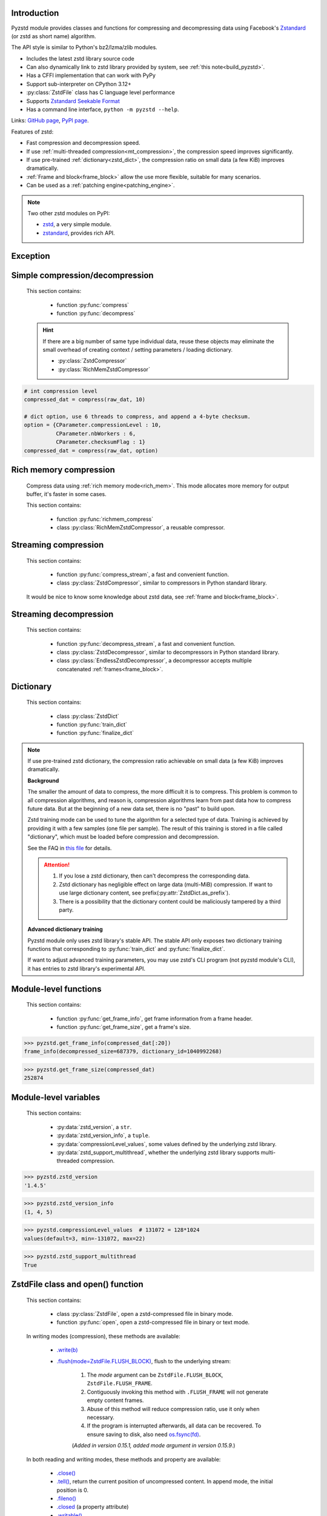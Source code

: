 .. title:: pyzstd module

Introduction
------------

Pyzstd module provides classes and functions for compressing and decompressing data using Facebook's `Zstandard <http://www.zstd.net>`_ (or zstd as short name) algorithm.

The API style is similar to Python's bz2/lzma/zlib modules.

* Includes the latest zstd library source code
* Can also dynamically link to zstd library provided by system, see :ref:`this note<build_pyzstd>`.
* Has a CFFI implementation that can work with PyPy
* Support sub-interpreter on CPython 3.12+
* :py:class:`ZstdFile` class has C language level performance
* Supports `Zstandard Seekable Format <https://github.com/facebook/zstd/blob/dev/contrib/seekable_format/zstd_seekable_compression_format.md>`__
* Has a command line interface, ``python -m pyzstd --help``.

Links: `GitHub page <https://github.com/animalize/pyzstd>`_, `PyPI page <https://pypi.org/project/pyzstd>`_.

Features of zstd:

* Fast compression and decompression speed.
* If use :ref:`multi-threaded compression<mt_compression>`, the compression speed improves significantly.
* If use pre-trained :ref:`dictionary<zstd_dict>`, the compression ratio on small data (a few KiB) improves dramatically.
* :ref:`Frame and block<frame_block>` allow the use more flexible, suitable for many scenarios.
* Can be used as a :ref:`patching engine<patching_engine>`.

.. note::
    Two other zstd modules on PyPI:

    * `zstd <https://pypi.org/project/zstd/>`_, a very simple module.
    * `zstandard <https://pypi.org/project/zstandard/>`_, provides rich API.

Exception
---------

.. py:exception:: ZstdError

    This exception is raised when an error occurs when calling the underlying zstd library. Subclass of ``Exception``.


Simple compression/decompression
--------------------------------

    This section contains:

        * function :py:func:`compress`
        * function :py:func:`decompress`

    .. hint::
        If there are a big number of same type individual data, reuse these objects may eliminate the small overhead of creating context / setting parameters / loading dictionary.

        * :py:class:`ZstdCompressor`
        * :py:class:`RichMemZstdCompressor`


.. py:function:: compress(data, level_or_option=None, zstd_dict=None)

    Compress *data*, return the compressed data.

    Compressing ``b''`` will get an empty content frame (9 bytes or more).

    :py:func:`richmem_compress` function is faster in some cases.

    :param data: Data to be compressed.
    :type data: bytes-like object
    :param level_or_option: When it's an ``int`` object, it represents :ref:`compression level<compression_level>`. When it's a ``dict`` object, it contains :ref:`advanced compression parameters<CParameter>`. The default value ``None`` means to use zstd's default compression level/parameters.
    :type level_or_option: int or dict
    :param zstd_dict: Pre-trained dictionary for compression.
    :type zstd_dict: ZstdDict
    :return: Compressed data
    :rtype: bytes

.. sourcecode:: python

    # int compression level
    compressed_dat = compress(raw_dat, 10)

    # dict option, use 6 threads to compress, and append a 4-byte checksum.
    option = {CParameter.compressionLevel : 10,
              CParameter.nbWorkers : 6,
              CParameter.checksumFlag : 1}
    compressed_dat = compress(raw_dat, option)


.. py:function:: decompress(data, zstd_dict=None, option=None)

    Decompress *data*, return the decompressed data.

    Support multiple concatenated :ref:`frames<frame_block>`.

    :param data: Data to be decompressed.
    :type data: bytes-like object
    :param zstd_dict: Pre-trained dictionary for decompression.
    :type zstd_dict: ZstdDict
    :param option: A ``dict`` object that contains :py:ref:`advanced decompression parameters<DParameter>`. The default value ``None`` means to use zstd's default decompression parameters.
    :type option: dict
    :return: Decompressed data
    :rtype: bytes
    :raises ZstdError: If decompression fails.


Rich memory compression
-----------------------

    Compress data using :ref:`rich memory mode<rich_mem>`. This mode allocates more memory for output buffer, it's faster in some cases.

    This section contains:

        * function :py:func:`richmem_compress`
        * class :py:class:`RichMemZstdCompressor`, a reusable compressor.

.. py:function:: richmem_compress(data, level_or_option=None, zstd_dict=None)

    Use :ref:`rich memory mode<rich_mem>` to compress *data*. It's faster than :py:func:`compress` in some cases, but allocates more memory.

    The parameters are the same as :py:func:`compress` function.

    Compressing ``b''`` will get an empty content frame (9 bytes or more).


.. py:class:: RichMemZstdCompressor

    A reusable compressor using :ref:`rich memory mode<rich_mem>`. It can be reused for big number of same type individual data.

    Since it can only generates individual :ref:`frames<frame_block>`, it's not suitable for streaming compression, otherwise the compression ratio will be reduced, and some programs can't decompress multiple frames data. For streaming compression, see :ref:`this section<stream_compression>`.

    Thread-safe at method level.

    .. py:method:: __init__(self, level_or_option=None, zstd_dict=None)

        The parameters are the same as :py:meth:`ZstdCompressor.__init__` method.

    .. py:method:: compress(self, data)

        Compress *data* using :ref:`rich memory mode<rich_mem>`, return a single zstd :ref:`frame<frame_block>`.

        Compressing ``b''`` will get an empty content frame (9 bytes or more).

        :param data: Data to be compressed.
        :type data: bytes-like object
        :return: A single zstd frame.
        :rtype: bytes

    .. sourcecode:: python

        c = RichMemZstdCompressor()
        frame1 = c.compress(raw_dat1)
        frame2 = c.compress(raw_dat2)


.. _stream_compression:

Streaming compression
---------------------

    This section contains:

        * function :py:func:`compress_stream`, a fast and convenient function.
        * class :py:class:`ZstdCompressor`, similar to compressors in Python standard library.

    It would be nice to know some knowledge about zstd data, see :ref:`frame and block<frame_block>`.

.. py:function:: compress_stream(input_stream, output_stream, *, level_or_option=None, zstd_dict=None, pledged_input_size=None, read_size=131_072, write_size=131_591, callback=None)

    A fast and convenient function, compresses *input_stream* and writes the compressed data to *output_stream*, it doesn't close the streams.

    If input stream is ``b''``, nothing will be written to output stream.

    This function tries to zero-copy as much as possible. If the OS has read prefetching and write buffer, it may perform the tasks (read/compress/write) in parallel to some degree.

    The default values of *read_size* and *write_size* parameters are the buffer sizes recommended by zstd, increasing them may be faster, and reduces the number of callback function calls.

    .. versionadded:: 0.14.2

    :param input_stream: Input stream that has a `.readinto(b) <https://docs.python.org/3/library/io.html#io.RawIOBase.readinto>`_ method.
    :param output_stream: Output stream that has a `.write(b) <https://docs.python.org/3/library/io.html#io.RawIOBase.write>`_ method. If use *callback* function, this parameter can be ``None``.
    :param level_or_option: When it's an ``int`` object, it represents :ref:`compression level<compression_level>`. When it's a ``dict`` object, it contains :ref:`advanced compression parameters<CParameter>`. The default value ``None`` means to use zstd's default compression level/parameters.
    :type level_or_option: int or dict
    :param zstd_dict: Pre-trained dictionary for compression.
    :type zstd_dict: ZstdDict
    :param pledged_input_size: If set this parameter to the size of input data, the :ref:`size<content_size>` will be written into the frame header. If the actual input data doesn't match it, a :py:class:`ZstdError` exception will be raised. It may increase compression ratio slightly, and help decompression code to allocate output buffer faster.
    :type pledged_input_size: int
    :param read_size: Input buffer size, in bytes.
    :type read_size: int
    :param write_size: Output buffer size, in bytes.
    :type write_size: int
    :param callback: A callback function that accepts four parameters: ``(total_input, total_output, read_data, write_data)``. The first two are ``int`` objects. The last two are readonly `memoryview <https://docs.python.org/3/library/stdtypes.html#memory-views>`_ objects, if want to reference the data (or its slice) outside the callback function, `convert <https://docs.python.org/3/library/stdtypes.html#memoryview.tobytes>`_ them to ``bytes`` objects. If input stream is ``b''``, the callback function will not be called.
    :type callback: callable
    :return: A 2-item tuple, ``(total_input, total_output)``, the items are ``int`` objects.

    .. sourcecode:: python

        # compress an input file, and write to an output file.
        with io.open(input_file_path, 'rb') as ifh:
            with io.open(output_file_path, 'wb') as ofh:
                compress_stream(ifh, ofh, level_or_option=5)

        # compress a bytes object, and write to a file.
        with io.BytesIO(raw_dat) as bi:
            with io.open(output_file_path, 'wb') as ofh:
                compress_stream(bi, ofh, pledged_input_size=len(raw_dat))

        # Compress an input file, obtain a bytes object.
        # It's faster than reading a file and compressing it in
        # memory, tested on Ubuntu(Python3.8)/Windows(Python3.9).
        # Maybe the OS has prefetching, it can read and compress
        # data in parallel to some degree, reading file from HDD
        # is the bottleneck in this case.
        with io.open(input_file_path, 'rb') as ifh:
            with io.BytesIO() as bo:
                compress_stream(ifh, bo)
                compressed_dat = bo.getvalue()

        # Print progress using callback function
        def compress_print_progress(input_file_path, output_file_path):
            input_file_size = os.path.getsize(input_file_path)

            def func(total_input, total_output, read_data, write_data):
                # If input stream is empty, the callback function
                # will not be called. So no ZeroDivisionError here.
                percent = 100 * total_input / input_file_size
                print(f'Progress: {percent:.1f}%', end='\r')

            with io.open(input_file_path, 'rb') as ifh:
                with io.open(output_file_path, 'wb') as ofh:
                    compress_stream(ifh, ofh, callback=func)


.. py:class:: ZstdCompressor

    A streaming compressor. It's thread-safe at method level.

    .. py:method:: __init__(self, level_or_option=None, zstd_dict=None)

        Initialize a ZstdCompressor object.

        :param level_or_option: When it's an ``int`` object, it represents the :ref:`compression level<compression_level>`. When it's a ``dict`` object, it contains :ref:`advanced compression parameters<CParameter>`. The default value ``None`` means to use zstd's default compression level/parameters.
        :type level_or_option: int or dict
        :param zstd_dict: Pre-trained dictionary for compression.
        :type zstd_dict: ZstdDict

    .. py:method:: compress(self, data, mode=ZstdCompressor.CONTINUE)

        Provide data to the compressor object.

        :param data: Data to be compressed.
        :type data: bytes-like object
        :param mode: Can be these 3 values: :py:attr:`ZstdCompressor.CONTINUE`, :py:attr:`ZstdCompressor.FLUSH_BLOCK`, :py:attr:`ZstdCompressor.FLUSH_FRAME`.
        :return: A chunk of compressed data if possible, or ``b''`` otherwise.
        :rtype: bytes

    .. py:method:: flush(self, mode=ZstdCompressor.FLUSH_FRAME)

        Flush any remaining data in internal buffer.

        Since zstd data consists of one or more independent frames, the compressor object can still be used after this method is called.

        **Note**: Abuse of this method will reduce compression ratio, and some programs can only decompress single frame data. Use it only when necessary.

        :param mode: Can be these 2 values: :py:attr:`ZstdCompressor.FLUSH_FRAME`, :py:attr:`ZstdCompressor.FLUSH_BLOCK`.
        :return: Flushed data.
        :rtype: bytes

    .. py:attribute:: last_mode

        The last mode used to this compressor, its value can be :py:attr:`~ZstdCompressor.CONTINUE`, :py:attr:`~ZstdCompressor.FLUSH_BLOCK`, :py:attr:`~ZstdCompressor.FLUSH_FRAME`. Initialized to :py:attr:`~ZstdCompressor.FLUSH_FRAME`.

        It can be used to get the current state of a compressor, such as, data flushed, a frame ended.

    .. py:attribute:: CONTINUE

        Used for *mode* parameter in :py:meth:`~ZstdCompressor.compress` method.

        Collect more data, encoder decides when to output compressed result, for optimal compression ratio. Usually used for traditional streaming compression.

    .. py:attribute:: FLUSH_BLOCK

        Used for *mode* parameter in :py:meth:`~ZstdCompressor.compress`, :py:meth:`~ZstdCompressor.flush` methods.

        Flush any remaining data, but don't close the current :ref:`frame<frame_block>`. Usually used for communication scenarios.

        If there is data, it creates at least one new :ref:`block<frame_block>`, that can be decoded immediately on reception. If no remaining data, no block is created, return ``b''``.

        **Note**: Abuse of this mode will reduce compression ratio. Use it only when necessary.

    .. py:attribute:: FLUSH_FRAME

        Used for *mode* parameter in :py:meth:`~ZstdCompressor.compress`, :py:meth:`~ZstdCompressor.flush` methods.

        Flush any remaining data, and close the current :ref:`frame<frame_block>`. Usually used for traditional flush.

        Since zstd data consists of one or more independent frames, data can still be provided after a frame is closed.

        **Note**: Abuse of this mode will reduce compression ratio, and some programs can only decompress single frame data. Use it only when necessary.

    .. sourcecode:: python

        c = ZstdCompressor()

        # traditional streaming compression
        dat1 = c.compress(b'123456')
        dat2 = c.compress(b'abcdef')
        dat3 = c.flush()

        # use .compress() method with mode argument
        compressed_dat1 = c.compress(raw_dat1, c.FLUSH_BLOCK)
        compressed_dat2 = c.compress(raw_dat2, c.FLUSH_FRAME)

    .. hint:: Why :py:meth:`ZstdCompressor.compress` method has a *mode* parameter?

        #. When reuse :py:class:`ZstdCompressor` object for big number of same type individual data, make operation more convenient. The object is thread-safe at method level.
        #. If data is generated by a single :py:attr:`~ZstdCompressor.FLUSH_FRAME` mode, the size of uncompressed data will be recorded in frame header.


Streaming decompression
-----------------------

    This section contains:

        * function :py:func:`decompress_stream`, a fast and convenient function.
        * class :py:class:`ZstdDecompressor`, similar to decompressors in Python standard library.
        * class :py:class:`EndlessZstdDecompressor`, a decompressor accepts multiple concatenated :ref:`frames<frame_block>`.

.. py:function:: decompress_stream(input_stream, output_stream, *, zstd_dict=None, option=None, read_size=131_075, write_size=131_072, callback=None)

    A fast and convenient function, decompresses *input_stream* and writes the decompressed data to *output_stream*, it doesn't close the streams.

    Supports multiple concatenated :ref:`frames<frame_block>`.

    This function tries to zero-copy as much as possible. If the OS has read prefetching and write buffer, it may perform the tasks (read/decompress/write) in parallel to some degree.

    The default values of *read_size* and *write_size* parameters are the buffer sizes recommended by zstd, increasing them may be faster, and reduces the number of callback function calls.

    .. versionadded:: 0.14.2

    :param input_stream: Input stream that has a `.readinto(b) <https://docs.python.org/3/library/io.html#io.RawIOBase.readinto>`_ method.
    :param output_stream: Output stream that has a `.write(b) <https://docs.python.org/3/library/io.html#io.RawIOBase.write>`_ method. If use *callback* function, this parameter can be ``None``.
    :param zstd_dict: Pre-trained dictionary for decompression.
    :type zstd_dict: ZstdDict
    :param option: A ``dict`` object, contains :ref:`advanced decompression parameters<DParameter>`.
    :type option: dict
    :param read_size: Input buffer size, in bytes.
    :type read_size: int
    :param write_size: Output buffer size, in bytes.
    :type write_size: int
    :param callback: A callback function that accepts four parameters: ``(total_input, total_output, read_data, write_data)``. The first two are ``int`` objects. The last two are readonly `memoryview <https://docs.python.org/3/library/stdtypes.html#memory-views>`_ objects, if want to reference the data (or its slice) outside the callback function, `convert <https://docs.python.org/3/library/stdtypes.html#memoryview.tobytes>`_ them to ``bytes`` objects. If input stream is ``b''``, the callback function will not be called.
    :type callback: callable
    :return: A 2-item tuple, ``(total_input, total_output)``, the items are ``int`` objects.
    :raises ZstdError: If decompression fails.

    .. sourcecode:: python

        # decompress an input file, and write to an output file.
        with io.open(input_file_path, 'rb') as ifh:
            with io.open(output_file_path, 'wb') as ofh:
                decompress_stream(ifh, ofh)

        # decompress a bytes object, and write to a file.
        with io.BytesIO(compressed_dat) as bi:
            with io.open(output_file_path, 'wb') as ofh:
                decompress_stream(bi, ofh)

        # Decompress an input file, obtain a bytes object.
        # It's faster than reading a file and decompressing it in
        # memory, tested on Ubuntu(Python3.8)/Windows(Python3.9).
        # Maybe the OS has prefetching, it can read and decompress
        # data in parallel to some degree, reading file from HDD
        # is the bottleneck in this case.
        with io.open(input_file_path, 'rb') as ifh:
            with io.BytesIO() as bo:
                decompress_stream(ifh, bo)
                decompressed_dat = bo.getvalue()

        # Print progress using callback function
        def decompress_print_progress(input_file_path, output_file_path):
            input_file_size = os.path.getsize(input_file_path)

            def func(total_input, total_output, read_data, write_data):
                # If input stream is empty, the callback function
                # will not be called. So no ZeroDivisionError here.
                percent = 100 * total_input / input_file_size
                print(f'Progress: {percent:.1f}%', end='\r')

            with io.open(input_file_path, 'rb') as ifh:
                with io.open(output_file_path, 'wb') as ofh:
                    decompress_stream(ifh, ofh, callback=func)


.. py:class:: ZstdDecompressor

    A streaming decompressor.

    After a :ref:`frame<frame_block>` is decompressed, it stops and sets :py:attr:`~ZstdDecompressor.eof` flag to ``True``.

    For multiple frames data, use :py:class:`EndlessZstdDecompressor`.

    Thread-safe at method level.

    .. py:method:: __init__(self, zstd_dict=None, option=None)

        Initialize a ZstdDecompressor object.

        :param zstd_dict: Pre-trained dictionary for decompression.
        :type zstd_dict: ZstdDict
        :param dict option: A ``dict`` object that contains :ref:`advanced decompression parameters<DParameter>`. The default value ``None`` means to use zstd's default decompression parameters.

    .. py:method:: decompress(self, data, max_length=-1)

        Decompress *data*, returning decompressed data as a ``bytes`` object.

        After a :ref:`frame<frame_block>` is decompressed, it stops and sets :py:attr:`~ZstdDecompressor.eof` flag to ``True``.

        :param data: Data to be decompressed.
        :type data: bytes-like object
        :param int max_length: Maximum size of returned data. When it's negative, the output size is unlimited. When it's non-negative, returns at most *max_length* bytes of decompressed data. If this limit is reached and further output can (or may) be produced, the :py:attr:`~ZstdDecompressor.needs_input` attribute will be set to ``False``. In this case, the next call to this method may provide *data* as ``b''`` to obtain more of the output.

    .. py:attribute:: needs_input

        If the *max_length* output limit in :py:meth:`~ZstdDecompressor.decompress` method has been reached, and the decompressor has (or may has) unconsumed input data, it will be set to ``False``. In this case, pass ``b''`` to :py:meth:`~ZstdDecompressor.decompress` method may output further data.

        If ignore this attribute when there is unconsumed input data, there will be a little performance loss because of extra memory copy.

    .. py:attribute:: eof

        ``True`` means the end of the first frame has been reached. If decompress data after that, an ``EOFError`` exception will be raised.

    .. py:attribute:: unused_data

        A bytes object. When ZstdDecompressor object stops after decompressing a frame, unused input data after the first frame. Otherwise this will be ``b''``.

    .. sourcecode:: python

        # --- unlimited output ---
        d1 = ZstdDecompressor()

        decompressed_dat1 = d1.decompress(dat1)
        decompressed_dat2 = d1.decompress(dat2)
        decompressed_dat3 = d1.decompress(dat3)

        assert d1.eof, 'data is an incomplete zstd frame.'

        # --- limited output ---
        d2 = ZstdDecompressor()

        while True:
            if d2.needs_input:
                dat = read_input(2*1024*1024) # read 2 MiB input data
                if not dat: # input stream ends
                    raise Exception('Input stream ends, but the end of '
                                    'the first frame is not reached.')
            else: # maybe there is unconsumed input data
                dat = b''

            chunk = d2.decompress(dat, 10*1024*1024) # limit output buffer to 10 MiB
            write_output(chunk)

            if d2.eof: # reach the end of the first frame
                break


.. py:class:: EndlessZstdDecompressor

    A streaming decompressor.

    It doesn't stop after a :ref:`frame<frame_block>` is decompressed, can be used to decompress multiple concatenated frames.

    Thread-safe at method level.

    .. py:method:: __init__(self, zstd_dict=None, option=None)

        The parameters are the same as :py:meth:`ZstdDecompressor.__init__` method.

    .. py:method:: decompress(self, data, max_length=-1)

        The parameters are the same as :py:meth:`ZstdDecompressor.decompress` method.

        After decompressing a frame, it doesn't stop like :py:meth:`ZstdDecompressor.decompress`.

    .. py:attribute:: needs_input

        It's the same as :py:attr:`ZstdDecompressor.needs_input`.

    .. py:attribute:: at_frame_edge

        ``True`` when both the input and output streams are at a :ref:`frame<frame_block>` edge, or the decompressor just be initialized.

        This flag could be used to check data integrity in some cases.

    .. sourcecode:: python

        # --- streaming decompression, unlimited output ---
        d1 = EndlessZstdDecompressor()

        decompressed_dat1 = d1.decompress(dat1)
        decompressed_dat2 = d1.decompress(dat2)
        decompressed_dat3 = d1.decompress(dat3)

        assert d1.at_frame_edge, 'data ends in an incomplete frame.'

        # --- streaming decompression, limited output ---
        d2 = EndlessZstdDecompressor()

        while True:
            if d2.needs_input:
                dat = read_input(2*1024*1024) # read 2 MiB input data
                if not dat: # input stream ends
                    if not d2.at_frame_edge:
                        raise Exception('data ends in an incomplete frame.')
                    break
            else: # maybe there is unconsumed input data
                dat = b''

            chunk = d2.decompress(dat, 10*1024*1024) # limit output buffer to 10 MiB
            write_output(chunk)

    .. hint:: Why :py:class:`EndlessZstdDecompressor` doesn't stop at frame edges?

        If so, unused input data after an edge will be copied to an internal buffer, this may be a performance overhead.

        If want to stop at frame edges, write a wrapper using :py:class:`ZstdDecompressor` class. And don't feed too much data every time, the overhead of copying unused input data to :py:attr:`ZstdDecompressor.unused_data` attribute still exists.


.. _zstd_dict:

Dictionary
----------

    This section contains:

        * class :py:class:`ZstdDict`
        * function :py:func:`train_dict`
        * function :py:func:`finalize_dict`

.. note::
    If use pre-trained zstd dictionary, the compression ratio achievable on small data (a few KiB) improves dramatically.

    **Background**

    The smaller the amount of data to compress, the more difficult it is to compress. This problem is common to all compression algorithms, and reason is, compression algorithms learn from past data how to compress future data. But at the beginning of a new data set, there is no "past" to build upon.

    Zstd training mode can be used to tune the algorithm for a selected type of data. Training is achieved by providing it with a few samples (one file per sample). The result of this training is stored in a file called "dictionary", which must be loaded before compression and decompression.

    See the FAQ in `this file <https://github.com/facebook/zstd/blob/dev/lib/zdict.h>`_ for details.

    .. attention::

        #. If you lose a zstd dictionary, then can't decompress the corresponding data.
        #. Zstd dictionary has negligible effect on large data (multi-MiB) compression. If want to use large dictionary content, see prefix(:py:attr:`ZstdDict.as_prefix`).
        #. There is a possibility that the dictionary content could be maliciously tampered by a third party.

    **Advanced dictionary training**

    Pyzstd module only uses zstd library's stable API. The stable API only exposes two dictionary training functions that corresponding to :py:func:`train_dict` and :py:func:`finalize_dict`.

    If want to adjust advanced training parameters, you may use zstd's CLI program (not pyzstd module's CLI), it has entries to zstd library's experimental API.

.. py:class:: ZstdDict

    Represents a zstd dictionary, can be used for compression/decompression.

    It's thread-safe, and can be shared by multiple :py:class:`ZstdCompressor` / :py:class:`ZstdDecompressor` objects.

    .. sourcecode:: python

        # load a zstd dictionary from file
        with io.open(dict_path, 'rb') as f:
            file_content = f.read()
        zd = ZstdDict(file_content)

        # use the dictionary to compress.
        # if use a dictionary for compressor multiple times, reusing
        # a compressor object is faster, see .as_undigested_dict doc.
        compressed_dat = compress(raw_dat, zstd_dict=zd)

        # use the dictionary to decompress
        decompressed_dat = decompress(compressed_dat, zstd_dict=zd)

    .. versionchanged:: 0.15.7
        When compressing, load undigested dictionary instead of digested dictionary by default, see :py:attr:`~ZstdDict.as_digested_dict`. Also add ``.__len__()`` method that returning content size.

    .. py:method:: __init__(self, dict_content, is_raw=False)

        Initialize a ZstdDict object.

        :param dict_content: Dictionary's content.
        :type dict_content: bytes-like object
        :param is_raw: This parameter is for advanced user. ``True`` means *dict_content* argument is a "raw content" dictionary, free of any format restriction. ``False`` means *dict_content* argument is an ordinary zstd dictionary, was created by zstd functions, follow a specified format.
        :type is_raw: bool

    .. py:attribute:: dict_content

        The content of zstd dictionary, a ``bytes`` object. It's the same as *dict_content* argument in :py:meth:`~ZstdDict.__init__` method. It can be used with other programs.

    .. py:attribute:: dict_id

        ID of zstd dictionary, a 32-bit unsigned integer value. See :ref:`this note<dict_id>` for details.

        Non-zero means ordinary dictionary, was created by zstd functions, follow a specified format.

        ``0`` means a "raw content" dictionary, free of any format restriction, used for advanced user. (Note that the meaning of ``0`` is different from ``dictionary_id`` in :py:func:`get_frame_info` function.)

    .. py:attribute:: as_digested_dict

        Load as a digested dictionary, see below.

        .. versionadded:: 0.15.7

    .. py:attribute:: as_undigested_dict

        Load as an undigested dictionary.

        Digesting dictionary is a costly operation. These two attributes can control how the dictionary is loaded to compressor, by passing them as `zstd_dict` argument: ``compress(dat, zstd_dict=zd.as_digested_dict)``

        If don't specify these two attributes, use **undigested** dictionary for compression by default: ``compress(dat, zstd_dict=zd)``

        .. list-table:: Difference for compression
            :widths: 12 12 12
            :header-rows: 1

            * -
              - | Digested
                | dictionary
              - | Undigested
                | dictionary
            * - | Some advanced
                | parameters of
                | compressor may
                | be overridden
                | by dictionary's
                | parameters
              - | ``windowLog``, ``hashLog``,
                | ``chainLog``, ``searchLog``,
                | ``minMatch``, ``targetLength``,
                | ``strategy``,
                | ``enableLongDistanceMatching``,
                | ``ldmHashLog``, ``ldmMinMatch``,
                | ``ldmBucketSizeLog``,
                | ``ldmHashRateLog``, and some
                | non-public parameters.
              - No
            * - | ZstdDict has
                | internal cache
                | for this
              - | Yes. It's faster when
                | loading again a digested
                | dictionary with the same
                | compression level.
              - | No. If load an undigested
                | dictionary multiple times,
                | consider reusing a
                | compressor object.

        For decompression, they have the same effect. Pyzstd uses **digested** dictionary for decompression by default, which is faster when loading again: ``decompress(dat, zstd_dict=zd)``

        .. versionadded:: 0.15.7

    .. py:attribute:: as_prefix

        Load the dictionary content to compressor/decompressor as a "prefix", by passing this attribute as `zstd_dict` argument: ``compress(dat, zstd_dict=zd.as_prefix)``

        Prefix can be used for :ref:`patching engine<patching_engine>` scenario.

        #. Prefix is compatible with "long distance matching", while dictionary is not.
        #. Prefix only work for the first frame, then the compressor/decompressor will return to no prefix state. This is different from dictionary that can be used for all subsequent frames. Therefore, be careful when using with ZstdFile/SeekableZstdFile.
        #. When decompressing, must use the same prefix as when compressing.
        #. Loading prefix to compressor is costly.
        #. Loading prefix to decompressor is not costly.

        .. versionadded:: 0.15.7


.. py:function:: train_dict(samples, dict_size)

    Train a zstd dictionary.

    See the FAQ in `this file <https://github.com/facebook/zstd/blob/release/lib/zdict.h>`_ for details.

    :param samples: An iterable of samples, a sample is a bytes-like object represents a file.
    :type samples: iterable
    :param int dict_size: Returned zstd dictionary's **maximum** size, in bytes.
    :return: Trained zstd dictionary. If want to save the dictionary to a file, save the :py:attr:`ZstdDict.dict_content` attribute.
    :rtype: ZstdDict

    .. sourcecode:: python

        def samples():
            rootdir = r"E:\data"

            # Note that the order of the files may be different,
            # therefore the generated dictionary may be different.
            for parent, dirnames, filenames in os.walk(rootdir):
                for filename in filenames:
                    path = os.path.join(parent, filename)
                    with io.open(path, 'rb') as f:
                        dat = f.read()
                    yield dat

        dic = pyzstd.train_dict(samples(), 100*1024)

.. py:function:: finalize_dict(zstd_dict, samples, dict_size, level)

    Given a custom content as a basis for dictionary, and a set of samples, finalize dictionary by adding headers and statistics according to the zstd dictionary format.

    See the FAQ in `this file <https://github.com/facebook/zstd/blob/release/lib/zdict.h>`_ for details.

    :param zstd_dict: A basis dictionary.
    :type zstd_dict: ZstdDict
    :param samples: An iterable of samples, a sample is a bytes-like object represents a file.
    :type samples: iterable
    :param int dict_size: Returned zstd dictionary's **maximum** size, in bytes.
    :param int level: The compression level expected to use in production. The statistics for each compression level differ, so tuning the dictionary for the compression level can help quite a bit.
    :return: Finalized zstd dictionary. If want to save the dictionary to a file, save the :py:attr:`ZstdDict.dict_content` attribute.
    :rtype: ZstdDict


Module-level functions
----------------------

    This section contains:

        * function :py:func:`get_frame_info`, get frame information from a frame header.
        * function :py:func:`get_frame_size`, get a frame's size.

.. py:function:: get_frame_info(frame_buffer)

    Get zstd frame information from a frame header.

    Return a 2-item namedtuple: (decompressed_size, dictionary_id)

    If ``decompressed_size`` is ``None``, decompressed size is unknown.

    ``dictionary_id`` is a 32-bit unsigned integer value. ``0`` means dictionary ID was not recorded in frame header, the frame may or may not need a dictionary to be decoded, and the ID of such a dictionary is not specified. (Note that the meaning of ``0`` is different from :py:attr:`ZstdDict.dict_id` attribute.)

    It's possible to append more items to the namedtuple in the future.

    :param frame_buffer: It should starts from the beginning of a frame, and contains at least the frame header (6 to 18 bytes).
    :type frame_buffer: bytes-like object
    :return: Information about a frame.
    :rtype: namedtuple
    :raises ZstdError: When parsing the frame header fails.

.. sourcecode:: python

    >>> pyzstd.get_frame_info(compressed_dat[:20])
    frame_info(decompressed_size=687379, dictionary_id=1040992268)


.. py:function:: get_frame_size(frame_buffer)

    Get the size of a zstd frame, including frame header and 4-byte checksum if it has.

    It will iterate all blocks' header within a frame, to accumulate the frame's size.

    :param frame_buffer: It should starts from the beginning of a frame, and contains at least one complete frame.
    :type frame_buffer: bytes-like object
    :return: The size of a zstd frame.
    :rtype: int
    :raises ZstdError: When it fails.

.. sourcecode:: python

    >>> pyzstd.get_frame_size(compressed_dat)
    252874


Module-level variables
----------------------

    This section contains:

        * :py:data:`zstd_version`, a ``str``.
        * :py:data:`zstd_version_info`, a ``tuple``.
        * :py:data:`compressionLevel_values`, some values defined by the underlying zstd library.
        * :py:data:`zstd_support_multithread`, whether the underlying zstd library supports multi-threaded compression.

.. py:data:: zstd_version

    Underlying zstd library's version, ``str`` form.

.. sourcecode:: python

    >>> pyzstd.zstd_version
    '1.4.5'


.. py:data:: zstd_version_info

    Underlying zstd library's version, ``tuple`` form.

.. sourcecode:: python

    >>> pyzstd.zstd_version_info
    (1, 4, 5)


.. py:data:: compressionLevel_values

    A 3-item namedtuple, values defined by the underlying zstd library, see :ref:`compression level<compression_level>` for details.

    ``default`` is default compression level, it is used when compression level is set to ``0`` or not set.

    ``min``/``max`` are minimum/maximum available values of compression level, both inclusive.

.. sourcecode:: python

    >>> pyzstd.compressionLevel_values  # 131072 = 128*1024
    values(default=3, min=-131072, max=22)


.. py:data:: zstd_support_multithread

    Whether the underlying zstd library was compiled with :ref:`multi-threaded compression<mt_compression>` support.

    It's almost always ``True``.

    It's ``False`` when dynamically linked to zstd library that compiled without multi-threaded support. Ordinary users will not meet this situation.

.. versionadded:: 0.15.1

.. sourcecode:: python

    >>> pyzstd.zstd_support_multithread
    True


ZstdFile class and open() function
----------------------------------

    This section contains:

        * class :py:class:`ZstdFile`, open a zstd-compressed file in binary mode.
        * function :py:func:`open`, open a zstd-compressed file in binary or text mode.

.. py:class:: ZstdFile

    Open a zstd-compressed file in binary mode.

    This class is very similar to `bz2.BZ2File <https://docs.python.org/3/library/bz2.html#bz2.BZ2File>`_ /  `gzip.GzipFile <https://docs.python.org/3/library/gzip.html#gzip.GzipFile>`_ / `lzma.LZMAFile <https://docs.python.org/3/library/lzma.html#lzma.LZMAFile>`_ classes in Python standard library. But the performance is much better than them.

    Like BZ2File/GzipFile/LZMAFile classes, ZstdFile is not thread-safe, so if you need to use a single ZstdFile object from multiple threads, it is necessary to protect it with a lock.

    It can be used with Python's ``tarfile`` module, see :ref:`this note<with_tarfile>`.

    .. py:method:: __init__(self, filename, mode="r", *, level_or_option=None, zstd_dict=None, read_size=131_075, write_size=131_591)

        The *filename* argument can be an existing `file object <https://docs.python.org/3/glossary.html#term-file-object>`_ to wrap, or the name of the file to open (as a ``str``, ``bytes`` or `path-like <https://docs.python.org/3/glossary.html#term-path-like-object>`_ object). When wrapping an existing file object, the wrapped file will not be closed when the ZstdFile is closed.

        The *mode* argument can be either "r" for reading (default), "w" for overwriting, "x" for exclusive creation, or "a" for appending. These can equivalently be given as "rb", "wb", "xb" and "ab" respectively.

        In reading mode (decompression), *read_size* argument is bytes number that read from the underlying file object each time, default value is zstd's recommended value. If use with Network File System, increasing it may get better performance.

        In writing modes (compression), *write_size* argument is output buffer's size, default value is zstd's recommended value. If use with Network File System, increasing it may get better performance.

    .. versionchanged:: 0.15.9
        Add *read_size* and *write_size* arguments.

    In reading mode (decompression), these methods and statement are available:

        * `.read(size=-1) <https://docs.python.org/3/library/io.html#io.BufferedReader.read>`_
        * `.read1(size=-1) <https://docs.python.org/3/library/io.html#io.BufferedReader.read1>`_
        * `.readinto(b) <https://docs.python.org/3/library/io.html#io.BufferedIOBase.readinto>`_
        * `.readinto1(b) <https://docs.python.org/3/library/io.html#io.BufferedIOBase.readinto1>`_
        * `.readline(size=-1) <https://docs.python.org/3/library/io.html#io.IOBase.readline>`_
        * `.seek(offset, whence=io.SEEK_SET) <https://docs.python.org/3/library/io.html#io.IOBase.seek>`_, note that if seek to a position before the current position, or seek to a position relative to the end of the file (the first time), the decompression has to be restarted from zero. If seek, consider using :py:class:`SeekableZstdFile` class.
        * `.peek(size=-1) <https://docs.python.org/3/library/io.html#io.BufferedReader.peek>`_
        * `Iteration <https://docs.python.org/3/library/io.html#io.IOBase>`_, yield lines, line terminator is ``b'\n'``.

.. _write_methods:

    In writing modes (compression), these methods are available:

        * `.write(b) <https://docs.python.org/3/library/io.html#io.BufferedIOBase.write>`_
        * `.flush(mode=ZstdFile.FLUSH_BLOCK) <https://docs.python.org/3/library/io.html#io.IOBase.flush>`_, flush to the underlying stream:

            #. The *mode* argument can be ``ZstdFile.FLUSH_BLOCK``, ``ZstdFile.FLUSH_FRAME``.
            #. Contiguously invoking this method with ``.FLUSH_FRAME`` will not generate empty content frames.
            #. Abuse of this method will reduce compression ratio, use it only when necessary.
            #. If the program is interrupted afterwards, all data can be recovered. To ensure saving to disk, also need `os.fsync(fd) <https://docs.python.org/3/library/os.html#os.fsync>`_.

            (*Added in version 0.15.1, added mode argument in version 0.15.9.*)

    In both reading and writing modes, these methods and property are available:

        * `.close() <https://docs.python.org/3/library/io.html#io.IOBase.close>`_
        * `.tell() <https://docs.python.org/3/library/io.html#io.IOBase.tell>`_, return the current position of uncompressed content. In append mode, the initial position is 0.
        * `.fileno() <https://docs.python.org/3/library/io.html#io.IOBase.fileno>`_
        * `.closed <https://docs.python.org/3/library/io.html#io.IOBase.closed>`_ (a property attribute)
        * `.writable() <https://docs.python.org/3/library/io.html#io.IOBase.writable>`_
        * `.readable() <https://docs.python.org/3/library/io.html#io.IOBase.readable>`_
        * `.seekable() <https://docs.python.org/3/library/io.html#io.IOBase.seekable>`_

.. py:function:: open(filename, mode="rb", *, level_or_option=None, zstd_dict=None, encoding=None, errors=None, newline=None)

    Open a zstd-compressed file in binary or text mode, returning a file object.

    This function is very similar to `bz2.open() <https://docs.python.org/3/library/bz2.html#bz2.open>`_ / `gzip.open() <https://docs.python.org/3/library/gzip.html#gzip.open>`_ / `lzma.open() <https://docs.python.org/3/library/lzma.html#lzma.open>`_ functions in Python standard library.

    The *filename* parameter can be an existing `file object <https://docs.python.org/3/glossary.html#term-file-object>`_ to wrap, or the name of the file to open (as a ``str``, ``bytes`` or `path-like <https://docs.python.org/3/glossary.html#term-path-like-object>`_ object). When wrapping an existing file object, the wrapped file will not be closed when the returned file object is closed.

    The *mode* parameter can be any of "r", "rb", "w", "wb", "x", "xb", "a" or "ab" for binary mode, or "rt", "wt", "xt", or "at" for text mode. The default is "rb".

    If in reading mode (decompression), the *level_or_option* parameter can only be a ``dict`` object, that represents decompression option. It doesn't support ``int`` type compression level in this case.

    In binary mode, a :py:class:`ZstdFile` object is returned.

    In text mode, a :py:class:`ZstdFile` object is created, and wrapped in an `io.TextIOWrapper <https://docs.python.org/3/library/io.html#io.TextIOWrapper>`_ object with the specified encoding, error handling behavior, and line ending(s).

SeekableZstdFile class
----------------------

    This section contains facilities that supporting `Zstandard Seekable Format <https://github.com/facebook/zstd/blob/dev/contrib/seekable_format/zstd_seekable_compression_format.md>`_:

        * exception :py:class:`SeekableFormatError`
        * class :py:class:`SeekableZstdFile`

.. py:exception:: SeekableFormatError

    An error related to "Zstandard Seekable Format". Subclass of ``Exception``.

    .. versionadded:: 0.15.9

.. py:class:: SeekableZstdFile

    Subclass of :py:class:`ZstdFile`. This class can **only** create/write/read `Zstandard Seekable Format <https://github.com/facebook/zstd/blob/dev/contrib/seekable_format/zstd_seekable_compression_format.md>`_ file, or read 0-size file. It provides relatively fast seeking ability in read mode.

    Note that it doesn't verify/write the XXH64 checksum fields, using :py:attr:`~CParameter.checksumFlag` is faster and more flexible.

    :py:class:`ZstdFile` class can also read "Zstandard Seekable Format" file, but no fast seeking ability.

    .. versionadded:: 0.15.9

    .. py:method:: __init__(self, filename, mode="r", *, level_or_option=None, zstd_dict=None, read_size=131_075, write_size=131_591, max_frame_content_size=1024*1024*1024)

        Same as :py:meth:`ZstdFile.__init__`. Except in append mode (a, ab), *filename* argument can't be a file object, please use file path (str/bytes/PathLike form) in this mode.

        .. attention::

            *max_frame_content_size* argument is used for compression modes (w, wb, a, ab, x, xb).

            When the uncompressed data length reaches *max_frame_content_size*, the current :ref:`frame<frame_block>` is closed automatically.

            The default value (1 GiB) is almost useless. User should set this value based on the data and seeking requirement.

            To retrieve a byte, need to decompress all data before this byte in that frame. So if the size is small, it will increase seeking speed, but reduce compression ratio. If the size is large, it will reduce seeking speed, but increase compression ratio.

            Avoid really tiny frame sizes (<1 KiB), that would hurt compression ratio considerably.

            You can also manually close a frame using :ref:`f.flush(mode=f.FLUSH_FRAME)<write_methods>`.

    .. py:staticmethod:: is_seekable_format_file(filename)

        This static method checks if a file is "Zstandard Seekable Format" file or 0-size file.

        It parses the seek table at the end of the file, returns ``True`` if no format error.

        :param filename: A file to be checked
        :type filename: File path (str/bytes/PathLike), or file object in reading mode.
        :return: Result
        :rtype: bool

    .. sourcecode:: python

        # Convert an existing zstd file to Zstandard Seekable Format file.
        # 10 MiB per frame.
        with ZstdFile(IN_FILE, 'r') as ifh:
            with SeekableZstdFile(OUT_FILE, 'w',
                                  max_frame_content_size=10*1024*1024) as ofh:
                while True:
                    dat = ifh.read(30*1024*1024)
                    if not dat:
                        break
                    ofh.write(dat)

        # return True
        SeekableZstdFile.is_seekable_format_file(OUT_FILE)

Advanced parameters
-------------------

    This section contains class :py:class:`CParameter`, :py:class:`DParameter`, :py:class:`Strategy`, they are subclasses of ``IntEnum``, used for setting advanced parameters.

    Attributes of :py:class:`CParameter` class:

        - Compression level (:py:attr:`~CParameter.compressionLevel`)
        - Compress algorithm parameters (:py:attr:`~CParameter.windowLog`, :py:attr:`~CParameter.hashLog`, :py:attr:`~CParameter.chainLog`, :py:attr:`~CParameter.searchLog`, :py:attr:`~CParameter.minMatch`, :py:attr:`~CParameter.targetLength`, :py:attr:`~CParameter.strategy`)
        - Long distance matching (:py:attr:`~CParameter.enableLongDistanceMatching`, :py:attr:`~CParameter.ldmHashLog`, :py:attr:`~CParameter.ldmMinMatch`, :py:attr:`~CParameter.ldmBucketSizeLog`, :py:attr:`~CParameter.ldmHashRateLog`)
        - Misc (:py:attr:`~CParameter.contentSizeFlag`, :py:attr:`~CParameter.checksumFlag`, :py:attr:`~CParameter.dictIDFlag`)
        - Multi-threaded compression (:py:attr:`~CParameter.nbWorkers`, :py:attr:`~CParameter.jobSize`, :py:attr:`~CParameter.overlapLog`)

    Attribute of :py:class:`DParameter` class:

        - Decompression parameter (:py:attr:`~DParameter.windowLogMax`)

    Attributes of :py:class:`Strategy` class:

        :py:attr:`~Strategy.fast`, :py:attr:`~Strategy.dfast`, :py:attr:`~Strategy.greedy`, :py:attr:`~Strategy.lazy`, :py:attr:`~Strategy.lazy2`, :py:attr:`~Strategy.btlazy2`, :py:attr:`~Strategy.btopt`, :py:attr:`~Strategy.btultra`, :py:attr:`~Strategy.btultra2`.

.. _CParameter:

.. py:class:: CParameter(IntEnum)

    Advanced compression parameters.

    When using, put the parameters in a ``dict`` object, the key is a :py:class:`CParameter` name, the value is a 32-bit signed integer value.

    .. sourcecode:: python

        option = {CParameter.compressionLevel : 10,
                  CParameter.checksumFlag : 1}

        # used with compress() function
        compressed_dat = compress(raw_dat, option)

        # used with ZstdCompressor object
        c = ZstdCompressor(level_or_option=option)
        compressed_dat1 = c.compress(raw_dat)
        compressed_dat2 = c.flush()

    Parameter value should belong to an interval with lower and upper bounds, otherwise they will either trigger an error or be clamped silently.

    The constant values mentioned below are defined in `zstd.h <https://github.com/facebook/zstd/blob/release/lib/zstd.h>`_, note that these values may be different in different zstd versions.

    .. py:method:: bounds(self)

        Return lower and upper bounds of a parameter, both inclusive.

        .. sourcecode:: python

            >>> CParameter.compressionLevel.bounds()
            (-131072, 22)
            >>> CParameter.windowLog.bounds()
            (10, 31)
            >>> CParameter.enableLongDistanceMatching.bounds()
            (0, 1)

    .. py:attribute:: compressionLevel

        Set compression parameters according to pre-defined compressionLevel table, see :ref:`compression level<compression_level>` for details.

        Setting a compression level does not set all other compression parameters to default. Setting this will dynamically impact the compression parameters which have not been manually set, the manually set ones will "stick".

    .. py:attribute:: windowLog

        Maximum allowed back-reference distance, expressed as power of 2, ``1 << windowLog`` bytes.

        Larger values requiring more memory and typically compressing more.

        This will set a memory budget for streaming decompression. Using a value greater than ``ZSTD_WINDOWLOG_LIMIT_DEFAULT`` requires explicitly allowing such size at streaming decompression stage, see :py:attr:`DParameter.windowLogMax`. ``ZSTD_WINDOWLOG_LIMIT_DEFAULT`` is 27 in zstd v1.2+, means 128 MiB (1 << 27).

        Must be clamped between ``ZSTD_WINDOWLOG_MIN`` and ``ZSTD_WINDOWLOG_MAX``.

        Special: value ``0`` means "use default windowLog", then the value is dynamically set, see "W" column in `this table <https://github.com/facebook/zstd/blob/release/lib/compress/clevels.h>`_.

    .. py:attribute:: hashLog

        Size of the initial probe table, as a power of 2, resulting memory usage is ``1 << (hashLog+2)`` bytes.

        Must be clamped between ``ZSTD_HASHLOG_MIN`` and ``ZSTD_HASHLOG_MAX``.

        Larger tables improve compression ratio of strategies <= :py:attr:`~Strategy.dfast`, and improve speed of strategies > :py:attr:`~Strategy.dfast`.

        Special: value ``0`` means "use default hashLog", then the value is dynamically set, see "H" column in `this table <https://github.com/facebook/zstd/blob/release/lib/compress/clevels.h>`_.

    .. py:attribute:: chainLog

        Size of the multi-probe search table, as a power of 2, resulting memory usage is ``1 << (chainLog+2)`` bytes.

        Must be clamped between ``ZSTD_CHAINLOG_MIN`` and ``ZSTD_CHAINLOG_MAX``.

        Larger tables result in better and slower compression.

        This parameter is useless for :py:attr:`~Strategy.fast` strategy.

        It's still useful when using :py:attr:`~Strategy.dfast` strategy, in which case it defines a secondary probe table.

        Special: value ``0`` means "use default chainLog", then the value is dynamically set, see "C" column in `this table <https://github.com/facebook/zstd/blob/release/lib/compress/clevels.h>`_.

    .. py:attribute:: searchLog

        Number of search attempts, as a power of 2.

        More attempts result in better and slower compression.

        This parameter is useless for :py:attr:`~Strategy.fast` and :py:attr:`~Strategy.dfast` strategies.

        Special: value ``0`` means "use default searchLog", then the value is dynamically set, see "S" column in `this table <https://github.com/facebook/zstd/blob/release/lib/compress/clevels.h>`_.

    .. py:attribute:: minMatch

        Minimum size of searched matches.

        Note that Zstandard can still find matches of smaller size, it just tweaks its search algorithm to look for this size and larger.

        Larger values increase compression and decompression speed, but decrease ratio.

        Must be clamped between ``ZSTD_MINMATCH_MIN`` and ``ZSTD_MINMATCH_MAX``.

        Note that currently, for all strategies < :py:attr:`~Strategy.btopt`, effective minimum is ``4``, for all strategies > :py:attr:`~Strategy.fast`, effective maximum is ``6``.

        Special: value ``0`` means "use default minMatchLength", then the value is dynamically set, see "L" column in `this table <https://github.com/facebook/zstd/blob/release/lib/compress/clevels.h>`_.

    .. py:attribute:: targetLength

        Impact of this field depends on strategy.

        For strategies :py:attr:`~Strategy.btopt`, :py:attr:`~Strategy.btultra` & :py:attr:`~Strategy.btultra2`:

            Length of Match considered "good enough" to stop search.

            Larger values make compression stronger, and slower.

        For strategy :py:attr:`~Strategy.fast`:

            Distance between match sampling.

            Larger values make compression faster, and weaker.

        Special: value ``0`` means "use default targetLength", then the value is dynamically set, see "TL" column in `this table <https://github.com/facebook/zstd/blob/release/lib/compress/clevels.h>`_.

    .. py:attribute:: strategy

        See :py:attr:`Strategy` class definition.

        The higher the value of selected strategy, the more complex it is, resulting in stronger and slower compression.

        Special: value ``0`` means "use default strategy", then the value is dynamically set, see "strat" column in `this table <https://github.com/facebook/zstd/blob/release/lib/compress/clevels.h>`_.

    .. py:attribute:: enableLongDistanceMatching

        Enable long distance matching.

        Default value is ``0``, can be ``1``.

        This parameter is designed to improve compression ratio, for large inputs, by finding large matches at long distance. It increases memory usage and window size.

        Note:
            * Enabling this parameter increases default :py:attr:`~CParameter.windowLog` to 128 MiB except when expressly set to a different value.
            * This will be enabled by default if :py:attr:`~CParameter.windowLog` >= 128 MiB and compression strategy >= :py:attr:`~Strategy.btopt` (compression level 16+).

    .. py:attribute:: ldmHashLog

        Size of the table for long distance matching, as a power of 2.

        Larger values increase memory usage and compression ratio, but decrease compression speed.

        Must be clamped between ``ZSTD_HASHLOG_MIN`` and ``ZSTD_HASHLOG_MAX``, default: :py:attr:`~CParameter.windowLog` - 7.

        Special: value ``0`` means "automatically determine hashlog".

    .. py:attribute:: ldmMinMatch

        Minimum match size for long distance matcher.

        Larger/too small values usually decrease compression ratio.

        Must be clamped between ``ZSTD_LDM_MINMATCH_MIN`` and ``ZSTD_LDM_MINMATCH_MAX``.

        Special: value ``0`` means "use default value" (default: 64).

    .. py:attribute:: ldmBucketSizeLog

        Log size of each bucket in the LDM hash table for collision resolution.

        Larger values improve collision resolution but decrease compression speed.

        The maximum value is ``ZSTD_LDM_BUCKETSIZELOG_MAX``.

        Special: value ``0`` means "use default value" (default: 3).

    .. py:attribute:: ldmHashRateLog

        Frequency of inserting/looking up entries into the LDM hash table.

        Must be clamped between 0 and ``(ZSTD_WINDOWLOG_MAX - ZSTD_HASHLOG_MIN)``.

        Default is MAX(0, (:py:attr:`~CParameter.windowLog` - :py:attr:`~CParameter.ldmHashLog`)), optimizing hash table usage.

        Larger values improve compression speed.

        Deviating far from default value will likely result in a compression ratio decrease.

        Special: value ``0`` means "automatically determine hashRateLog".

    .. _content_size:

    .. py:attribute:: contentSizeFlag

        Uncompressed content size will be written into frame header whenever known.

        Default value is ``1``, can be ``0``.

        In traditional streaming compression, content size is unknown.

        In these compressions, the content size is known:

            * :py:func:`compress` function
            * :py:func:`richmem_compress` function
            * :py:class:`ZstdCompressor` class using a single :py:attr:`~ZstdCompressor.FLUSH_FRAME` mode
            * :py:class:`RichMemZstdCompressor` class
            * :py:func:`compress_stream` function setting *pledged_input_size* parameter

        The field in frame header is 1/2/4/8 bytes, depending on size value. It may help decompression code to allocate output buffer faster.

        \* :py:class:`ZstdCompressor` has an undocumented method to set the size, ``help(ZstdCompressor._set_pledged_input_size)`` to see the usage.

    .. py:attribute:: checksumFlag

        A 4-byte checksum (XXH64) of uncompressed content is written at the end of frame.

        Default value is ``0``, can be ``1``.

        Zstd's decompression code verifies it. If checksum mismatch, raises a :py:class:`ZstdError` exception, with a message like "Restored data doesn't match checksum".

    .. py:attribute:: dictIDFlag

        When applicable, dictionary's ID is written into frame header. See :ref:`this note<dict_id>` for details.

        Default value is ``1``, can be ``0``.

    .. py:attribute:: nbWorkers

        Select how many threads will be spawned to compress in parallel.

        When nbWorkers >= ``1``, enables multi-threaded compression, ``1`` means "1-thread multi-threaded mode". See :ref:`zstd multi-threaded compression<mt_compression>` for details.

        More workers improve speed, but also increase memory usage.

        ``0`` (default) means "single-threaded mode", no worker is spawned, compression is performed inside caller's thread.

    .. versionchanged:: 0.15.1
        Setting to ``1`` means "1-thread multi-threaded mode", instead of "single-threaded mode".

    .. py:attribute:: jobSize

        Size of a compression job, in bytes.

        This value is enforced only when :py:attr:`~CParameter.nbWorkers` >= 1.

        Each compression job is completed in parallel, so this value can indirectly impact the number of active threads.

        ``0`` means default, which is dynamically determined based on compression parameters.

        Non-zero value will be silently clamped to:

        * minimum value: ``max(overlap_size, 512_KiB)``. overlap_size is specified by :py:attr:`~CParameter.overlapLog` parameter.
        * maximum value: ``512_MiB if 32_bit_build else 1024_MiB``.

    .. py:attribute:: overlapLog

        Control the overlap size, as a fraction of window size. (The "window size" here is not strict :py:attr:`~CParameter.windowLog`, see zstd source code.)

        This value is enforced only when :py:attr:`~CParameter.nbWorkers` >= 1.

        The overlap size is an amount of data reloaded from previous job at the beginning of a new job. It helps preserve compression ratio, while each job is compressed in parallel. Larger values increase compression ratio, but decrease speed.

        Possible values range from 0 to 9:

        - 0 means "default" : The value will be determined by the library. The value varies between 6 and 9, depending on :py:attr:`~CParameter.strategy`.
        - 1 means "no overlap"
        - 9 means "full overlap", using a full window size.

        Each intermediate rank increases/decreases load size by a factor 2:

        9: full window;  8: w/2;  7: w/4;  6: w/8;  5: w/16;  4: w/32;  3: w/64;  2: w/128;  1: no overlap;  0: default.


.. _DParameter:

.. py:class:: DParameter(IntEnum)

    Advanced decompression parameters.

    When using, put the parameters in a ``dict`` object, the key is a :py:class:`DParameter` name, the value is a 32-bit signed integer value.

    .. sourcecode:: python

        # set memory allocation limit to 16 MiB (1 << 24)
        option = {DParameter.windowLogMax : 24}

        # used with decompress() function
        decompressed_dat = decompress(dat, option=option)

        # used with ZstdDecompressor object
        d = ZstdDecompressor(option=option)
        decompressed_dat = d.decompress(dat)

    Parameter value should belong to an interval with lower and upper bounds, otherwise they will either trigger an error or be clamped silently.

    The constant values mentioned below are defined in `zstd.h <https://github.com/facebook/zstd/blob/release/lib/zstd.h>`_, note that these values may be different in different zstd versions.

    .. py:method:: bounds(self)

        Return lower and upper bounds of a parameter, both inclusive.

        .. sourcecode:: python

            >>> DParameter.windowLogMax.bounds()
            (10, 31)

    .. py:attribute:: windowLogMax

        Select a size limit (in power of 2) beyond which the streaming API will refuse to allocate memory buffer in order to protect the host from unreasonable memory requirements.

        If a :ref:`frame<frame_block>` requires more memory than the set value, raises a :py:class:`ZstdError` exception, with a message like "Frame requires too much memory for decoding".

        This parameter is only useful in streaming mode, since no internal buffer is allocated in single-pass mode. :py:func:`decompress` function may use streaming mode or single-pass mode.

        By default, a decompression context accepts window sizes <= ``(1 << ZSTD_WINDOWLOG_LIMIT_DEFAULT)``, the constant is ``27`` in zstd v1.2+, means 128 MiB (1 << 27). If frame requested window size is greater than this value, need to explicitly set this parameter.

        Special: value ``0`` means "use default maximum windowLog".


.. py:class:: Strategy(IntEnum)

    Used for :py:attr:`CParameter.strategy`.

    Compression strategies, listed from fastest to strongest.

    Note : new strategies **might** be added in the future, only the order (from fast to strong) is guaranteed.

    .. py:attribute:: fast
    .. py:attribute:: dfast
    .. py:attribute:: greedy
    .. py:attribute:: lazy
    .. py:attribute:: lazy2
    .. py:attribute:: btlazy2
    .. py:attribute:: btopt
    .. py:attribute:: btultra
    .. py:attribute:: btultra2

    .. sourcecode:: python

        option = {CParameter.strategy : Strategy.lazy2,
                  CParameter.checksumFlag : 1}
        compressed_dat = compress(raw_dat, option)


Informative notes
-----------------

Compression level
>>>>>>>>>>>>>>>>>

.. _compression_level:

.. note:: Compression level

    Compression level is an integer:

    * ``1`` to ``22`` (currently), regular levels. Levels >= 20, labeled *ultra*, should be used with caution, as they require more memory.
    * ``0`` means use the default level, which is currently ``3`` defined by the underlying zstd library.
    * ``-131072`` to ``-1``, negative levels extend the range of speed vs ratio preferences. The lower the level, the faster the speed, but at the cost of compression ratio. 131072 = 128*1024.

    :py:data:`compressionLevel_values` are some values defined by the underlying zstd library.

    **For advanced user**

    Compression levels are just numbers that map to a set of compression parameters, see `this table <https://github.com/facebook/zstd/blob/release/lib/compress/clevels.h>`_ for overview. The parameters may be adjusted by the underlying zstd library after gathering some information, such as data size, using dictionary or not.

    Setting a compression level does not set all other :ref:`compression parameters<CParameter>` to default. Setting this will dynamically impact the compression parameters which have not been manually set, the manually set ones will "stick".


Frame and block
>>>>>>>>>>>>>>>

.. _frame_block:

.. note:: Frame and block

    **Frame**

    Zstd data consists of one or more independent "frames". The decompressed content of multiple concatenated frames is the concatenation of each frame decompressed content.

    A frame is completely independent, has a frame header, and a set of parameters which tells the decoder how to decompress it.

    In addition to normal frame, there is `skippable frame <https://github.com/facebook/zstd/blob/release/doc/zstd_compression_format.md#skippable-frames>`_ that can contain any user-defined data, skippable frame will be decompressed to ``b''``.

    **Block**

    A frame encapsulates one or multiple "blocks". Block has a guaranteed maximum size (3 bytes block header + 128 KiB), the actual maximum size depends on frame parameters.

    Unlike independent frames, each block depends on previous blocks for proper decoding, but doesn't need the following blocks, a complete block can be fully decompressed. So flushing block may be used in communication scenarios, see :py:attr:`ZstdCompressor.FLUSH_BLOCK`.

    .. attention::

        In some `language bindings <https://facebook.github.io/zstd/#other-languages>`_, decompress() function doesn't support multiple frames, or/and doesn't support a frame with unknown :ref:`content size<content_size>`, pay attention when compressing data for other language bindings.


Multi-threaded compression
>>>>>>>>>>>>>>>>>>>>>>>>>>

.. _mt_compression:

.. note:: Multi-threaded compression

    Zstd library supports multi-threaded compression. Set :py:attr:`CParameter.nbWorkers` parameter >= ``1`` to enable multi-threaded compression, ``1`` means "1-thread multi-threaded mode".

    The threads are spawned by the underlying zstd library, not by pyzstd module.

    .. sourcecode:: python

        # use 4 threads to compress
        option = {CParameter.nbWorkers : 4}
        compressed_dat = compress(raw_dat, option)

    The data will be split into portions and compressed in parallel. The portion size can be specified by :py:attr:`CParameter.jobSize` parameter, the overlap size can be specified by :py:attr:`CParameter.overlapLog` parameter, usually don't need to set these.

    The multi-threaded output will be different than the single-threaded output. However, both are deterministic, and the multi-threaded output produces the same compressed data no matter how many threads used.

    The multi-threaded output is a single :ref:`frame<frame_block>`, it's larger a little. Compressing a 520.58 MiB data, single-threaded output is 273.55 MiB, multi-threaded output is 274.33 MiB.

    .. hint::
        Using "CPU physical cores number" as threads number may be the fastest, to get the number need to install third-party module. `os.cpu_count() <https://docs.python.org/3/library/os.html#os.cpu_count>`_ can only get "CPU logical cores number" (hyper-threading capability).


Rich memory mode
>>>>>>>>>>>>>>>>

.. _rich_mem:

.. note:: Rich memory mode

    pyzstd module has a "rich memory mode" for compression. It allocates more memory for output buffer, and faster in some cases. Suitable for extremely fast compression scenarios.

    There is a :py:func:`richmem_compress` function, a :py:class:`RichMemZstdCompressor` class.

    Currently it won't be faster when using :ref:`zstd multi-threaded compression <mt_compression>`, it will issue a ``ResourceWarnings`` in this case.

    Effects:

    * The output buffer is larger than input data a little.
    * If input data is larger than ~31.8KB, up to 22% faster. The lower the compression level, the much faster it is usually.

    When not using this mode, the output buffer grows `gradually <https://github.com/animalize/pyzstd/blob/0.15.7/src/bin_ext/_zstdmodule.c#L218-L243>`_, in order not to allocate too much memory. The negative effect is that pyzstd module usually need to call the underlying zstd library's compress function multiple times.

    When using this mode, the size of output buffer is provided by ZSTD_compressBound() function, which is larger than input data a little (maximum compressed size in worst case single-pass scenario). For a 100 MiB input data, the allocated output buffer is (100 MiB + 400 KiB). The underlying zstd library avoids extra memory copy for this output buffer size.

    .. sourcecode:: python

        # use richmem_compress() function
        compressed_dat = richmem_compress(raw_dat)

        # reuse RichMemZstdCompressor object
        c = RichMemZstdCompressor()
        frame1 = c.compress(raw_dat1)
        frame2 = c.compress(raw_dat2)

    Compressing a 520.58 MiB data, it accelerates from 5.40 seconds to 4.62 seconds.


Use with tarfile module
>>>>>>>>>>>>>>>>>>>>>>>

.. _with_tarfile:

.. note:: Use with tarfile module

    Python's `tarfile <https://docs.python.org/3/library/tarfile.html>`_ module supports arbitrary compression algorithms by providing a file object.

    This code encapsulates a ``ZstdTarFile`` class using :py:class:`ZstdFile`, it can be used like `tarfile.TarFile <https://docs.python.org/3/library/tarfile.html#tarfile.TarFile>`_ class:

    .. sourcecode:: python

        import tarfile

        # when using read mode (decompression), the level_or_option parameter
        # can only be a dict object, that represents decompression option. It
        # doesn't support int type compression level in this case.

        class ZstdTarFile(tarfile.TarFile):
            def __init__(self, name, mode='r', *, level_or_option=None, zstd_dict=None, **kwargs):
                self.zstd_file = ZstdFile(name, mode,
                                          level_or_option=level_or_option,
                                          zstd_dict=zstd_dict)
                try:
                    super().__init__(fileobj=self.zstd_file, mode=mode, **kwargs)
                except:
                    self.zstd_file.close()
                    raise

            def close(self):
                try:
                    super().close()
                finally:
                    self.zstd_file.close()

        # write .tar.zst file (compression)
        with ZstdTarFile('archive.tar.zst', mode='w', level_or_option=5) as tar:
            # do something

        # read .tar.zst file (decompression)
        with ZstdTarFile('archive.tar.zst', mode='r') as tar:
            # do something

    When the above code is in read mode (decompression), and selectively read files multiple times, it may seek to a position before the current position, then the decompression has to be restarted from zero. If this slows down the operations, you can:

        #. Use :py:class:`SeekableZstdFile` class to create/read .tar.zst file.
        #. Decompress the archive to a temporary file, and read from it. This code encapsulates the process:

    .. sourcecode:: python

        import contextlib
        import io
        import tarfile
        import tempfile
        from pyzstd import decompress_stream

        @contextlib.contextmanager
        def ZstdTarReader(name, *, zstd_dict=None, option=None, **kwargs):
            with io.open(name, 'rb') as ifh:
                with tempfile.TemporaryFile() as tmp_file:
                    decompress_stream(ifh, tmp_file,
                                      zstd_dict=zstd_dict, option=option)
                    tmp_file.seek(0)
                    with tarfile.TarFile(fileobj=tmp_file, **kwargs) as tar:
                        yield tar

        with ZstdTarReader('archive.tar.zst') as tar:
            # do something


Zstd dictionary ID
>>>>>>>>>>>>>>>>>>

.. _dict_id:

.. note:: Zstd dictionary ID

    Dictionary ID is a 32-bit unsigned integer value. Decoder uses it to check if the correct dictionary is used.

    According to zstd dictionary format `specification <https://github.com/facebook/zstd/blob/release/doc/zstd_compression_format.md#dictionary-format>`_, if a dictionary is going to be distributed in public, the following ranges are reserved for future registrar and shall not be used:

        - low range: <= 32767
        - high range: >= 2^31

    Outside of these ranges, any value in (32767 < v < 2^31) can be used freely, even in public environment.

    In zstd frame header, the `Dictionary_ID <https://github.com/facebook/zstd/blob/release/doc/zstd_compression_format.md#dictionary_id>`_ field can be 0/1/2/4 bytes. If the value is small, this can save 2~3 bytes. Or don't write the ID by setting :py:attr:`CParameter.dictIDFlag` parameter.

    pyzstd module doesn't support specifying ID when training dictionary currently. If want to specify the ID, modify the dictionary content according to format specification, and take the corresponding risks.

    **Attention**

    In :py:class:`ZstdDict` class, :py:attr:`ZstdDict.dict_id` attribute == 0 means the dictionary is a "raw content" dictionary, free of any format restriction, used for advanced user. Non-zero means it's an ordinary dictionary, was created by zstd functions, follow the format specification.

    In :py:func:`get_frame_info` function, ``dictionary_id`` == 0 means dictionary ID was not recorded in the frame header, the frame may or may not need a dictionary to be decoded, and the ID of such a dictionary is not specified.


Use zstd as a patching engine
>>>>>>>>>>>>>>>>>>>>>>>>>>>>>

.. _patching_engine:

.. note:: Use zstd as a patching engine

    Zstd can be used as a great `patching engine <https://github.com/facebook/zstd/wiki/Zstandard-as-a-patching-engine>`_, although it has some limitations.

    In this particular scenario, pass :py:attr:`ZstdDict.as_prefix` attribute as `zstd_dict` argument. "Prefix" is similar to "raw content" dictionary, but zstd internally handles them differently, see `this issue <https://github.com/facebook/zstd/issues/2835>`_.

    Essentially, prefix is like being placed before the data to be compressed. See "ZSTD_c_deterministicRefPrefix" in `this file <https://github.com/facebook/zstd/blob/release/lib/zstd.h>`_.

    1, Generating a patch (compress)

    Assuming VER_1 and VER_2 are two versions.

    Let the "window" cover the longest version, by setting :py:attr:`CParameter.windowLog`. And enable "long distance matching" by setting :py:attr:`CParameter.enableLongDistanceMatching` to 1. The ``--patch-from`` option of zstd CLI also uses other parameters, but these two matter the most.

    The valid value of `windowLog` is [10,30] in 32-bit build, [10,31] in 64-bit build. So in 64-bit build, it has a `2GiB length limit <https://github.com/facebook/zstd/issues/2173>`_. Strictly speaking, the limit is (2GiB - ~100KiB). When this limit is exceeded, the patch becomes very large and loses the meaning of a patch.

    .. sourcecode:: python

        # use VER_1 as prefix
        v1 = ZstdDict(VER_1, is_raw=True)

        # let the window cover the longest version.
        # don't forget to clamp windowLog to valid range.
        # enable "long distance matching".
        windowLog = max(len(VER_1), len(VER_2)).bit_length()
        option = {CParameter.windowLog: windowLog,
                  CParameter.enableLongDistanceMatching: 1}

        # get a small PATCH
        PATCH = compress(VER_2, level_or_option=option, zstd_dict=v1.as_prefix)

    2, Applying the patch (decompress)

    Prefix is not dictionary, so the frame header doesn't record a :ref:`dictionary id<dict_id>`. When decompressing, must use the same prefix as when compressing. Otherwise ZstdError exception may be raised with a message like "Data corruption detected".

    Decompressing requires a window of the same size as when compressing, this may be a problem for small RAM device. If the window is larger than 128MiB, need to explicitly set :py:attr:`DParameter.windowLogMax` to allow larger window.

    .. sourcecode:: python

        # use VER_1 as prefix
        v1 = ZstdDict(VER_1, is_raw=True)

        # allow large window, the actual windowLog is from frame header.
        option = {DParameter.windowLogMax: 31}

        # get VER_2 from (VER_1 + PATCH)
        VER_2 = decompress(PATCH, zstd_dict=v1.as_prefix, option=option)


Build pyzstd module with options
>>>>>>>>>>>>>>>>>>>>>>>>>>>>>>>>

.. _build_pyzstd:

.. note:: Build pyzstd module with options

    1️⃣ If provide ``--avx2`` build option, it will build with AVX2/BMI2 instructions. In MSVC build (static link), this brings some performance improvements. GCC/CLANG builds already dynamically dispatch some functions for BMI2 instructions, so no significant improvement, or worse.

    .. sourcecode:: shell

        # 🟠 pyzstd 0.15.4+ and pip 22.1+ support PEP-517:
        # build and install
        pip install --config-settings="--build-option=--avx2" -v pyzstd-0.15.4.tar.gz
        # build a redistributable wheel
        pip wheel --config-settings="--build-option=--avx2" -v pyzstd-0.15.4.tar.gz
        # 🟠 legacy commands:
        # build and install
        python setup.py install --avx2
        # build a redistributable wheel
        python setup.py bdist_wheel --avx2

    2️⃣ Pyzstd module supports:

        * Dynamically link to zstd library (provided by system or a DLL library), then the zstd source code in ``zstd`` folder will be ignored.
        * Provide a `CFFI <https://doc.pypy.org/en/latest/extending.html#cffi>`_ implementation that can work with PyPy.

    On CPython, provide these build options:

        #. no option: C implementation, statically link to zstd library.
        #. ``--dynamic-link-zstd``: C implementation, dynamically link to zstd library.
        #. ``--cffi``: CFFI implementation (slower), statically link to zstd library.
        #. ``--cffi --dynamic-link-zstd``: CFFI implementation (slower), dynamically link to zstd library.

    On PyPy, only CFFI implementation can be used, so ``--cffi`` is added implicitly. ``--dynamic-link-zstd`` is optional.

    .. sourcecode:: shell

        # 🟠 pyzstd 0.15.4+ and pip 22.1+ support PEP-517:
        # build and install
        pip3 install --config-settings="--build-option=--dynamic-link-zstd" -v pyzstd-0.15.4.tar.gz
        # build a redistributable wheel
        pip3 wheel --config-settings="--build-option=--dynamic-link-zstd" -v pyzstd-0.15.4.tar.gz
        # specify more than one option
        pip3 wheel --config-settings="--build-option=--dynamic-link-zstd --cffi" -v pyzstd-0.15.4.tar.gz
        # 🟠 legacy commands:
        # build and install
        python3 setup.py install --dynamic-link-zstd
        # build a redistributable wheel
        python3 setup.py bdist_wheel --dynamic-link-zstd

    Some notes:

        * The wheels on `PyPI <https://pypi.org/project/pyzstd>`_ use static linking, the packages on `Anaconda <https://anaconda.org/conda-forge/pyzstd>`_ use dynamic linking.
        * No matter static or dynamic linking, pyzstd module requires zstd v1.4.0+.
        * Static linking: Use zstd's official release without any change. If want to upgrade or downgrade the zstd library, just replace ``zstd`` folder.
        * Dynamic linking: If new zstd API is used at compile-time, linking to lower version run-time zstd library will fail. Use v1.5.0 new API if possible.

    On Windows, there is no system-wide zstd library. Pyzstd module can dynamically link to a DLL library, modify ``setup.py``:

    .. sourcecode:: python

        # E:\zstd_dll folder has zstd.h / zdict.h / libzstd.lib that
        # along with libzstd.dll
        if DYNAMIC_LINK:
            kwargs = {
            'include_dirs': ['E:\zstd_dll'], # .h directory
            'library_dirs': ['E:\zstd_dll'], # .lib directory
            'libraries': ['libzstd'],        # lib name, not filename, for the linker.
            ...

    And put ``libzstd.dll`` into one of these directories:

        * Directory added by `os.add_dll_directory() <https://docs.python.org/3/library/os.html#os.add_dll_directory>`_ function. (The unit-tests and the CLI can't utilize this)
        * Python's root directory that has python.exe.
        * %SystemRoot%\System32

    Note that the above list doesn't include the current working directory and %PATH% directories.

    3️⃣ Disable mremap output buffer on CPython+Linux.

    On CPython+Linux, pyzstd uses another output buffer code that can utilize the ``mremap`` mechanism, which brings some performance improvements. If this causes problems, you may use ``--no-mremap`` option to disable this code.
